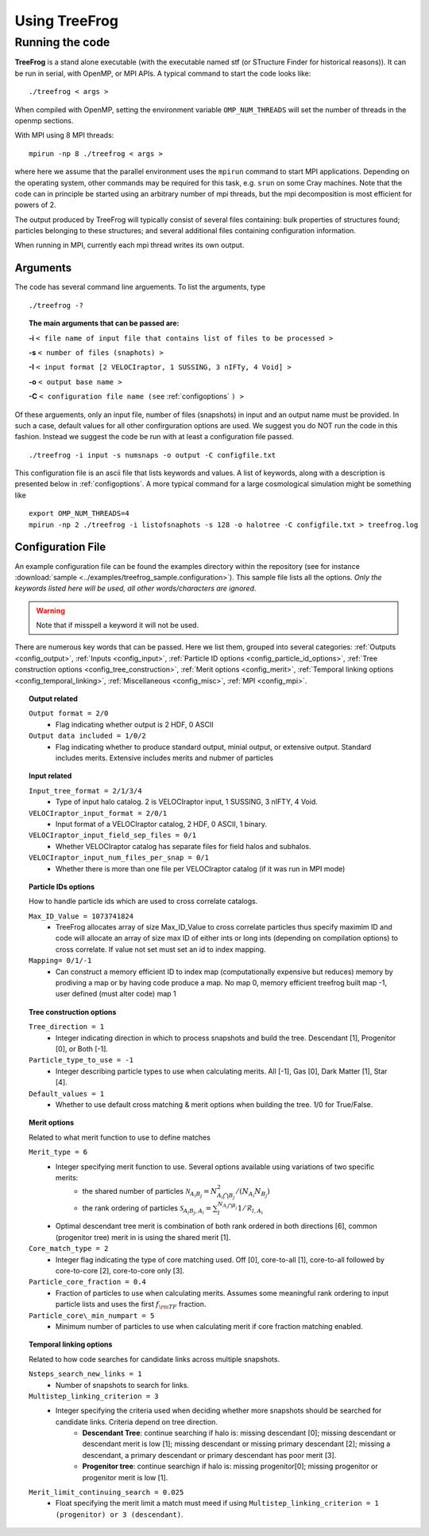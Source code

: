 .. _usage:

Using **TreeFrog**
######################

.. _running:

Running the code
================

**TreeFrog** is a stand alone executable (with the executable named stf (or STructure Finder for historical reasons)).
It can be run in serial, with OpenMP, or MPI APIs. A typical command to start the code looks like:
::

 ./treefrog < args >

When compiled with OpenMP, setting the environment variable ``OMP_NUM_THREADS`` will set the number of threads in the openmp sections.

With MPI using 8 MPI threads:
::

 mpirun -np 8 ./treefrog < args >

where here we assume that the parallel
environment uses the ``mpirun`` command to start MPI
applications. Depending on the operating system, other commands may be
required for this task, e.g. ``srun`` on some Cray machines. Note that
the code can in principle be started using an arbitrary number of
mpi threads, but the mpi decomposition is most efficient for powers of 2.

The output produced by TreeFrog will typically consist of several files containing:
bulk properties of structures found; particles belonging to these structures; and several
additional files containing configuration information.

When running in MPI, currently each mpi thread writes its own output.

.. _cmdargs:

Arguments
---------

The code has several command line arguements. To list the arguments, type
::

    ./treefrog -?

.. topic:: The main arguments that can be passed are:

    **-i** ``< file name of input file that contains list of files to be processed >``

    **-s** ``< number of files (snaphots) >``

    **-I** ``< input format [2 VELOCIraptor, 1 SUSSING, 3 nIFTy, 4 Void] >``

    **-o** ``< output base name >``

    **-C** ``< configuration file name (see`` :ref:`configoptions` ``) >``

Of these arguements, only an input file, number of files (snapshots) in input
and an output name must be provided.
In such a case, default values for all other confirguration options are used.
We suggest you do NOT run the code in this fashion.
Instead we suggest the code be run with at least a configuration file passed.
::

    ./treefrog -i input -s numsnaps -o output -C configfile.txt

This configuration file is an ascii file that lists keywords and values.
A list of keywords, along with a description is presented below in :ref:`configoptions`.
A more typical command for a large cosmological simulation might be something like
::

    export OMP_NUM_THREADS=4
    mpirun -np 2 ./treefrog -i listofsnaphots -s 128 -o halotree -C configfile.txt > treefrog.log

.. _configoptions:

Configuration File
------------------

An example configuration file can be found the examples directory within the repository
(see for instance :download:`sample <../examples/treefrog_sample.configuration>`). This sample file lists
all the options. *Only the keywords listed here will be used, all other words/characters
are ignored*.

.. warning:: Note that if misspell a keyword it will not be used.


There are numerous key words that can be passed. Here we list them, grouped into several categories:
:ref:`Outputs <config_output>`,
:ref:`Inputs <config_input>`,
:ref:`Particle ID options <config_particle_id_options>`,
:ref:`Tree construction options <config_tree_construction>`,
:ref:`Merit options <config_merit>`,
:ref:`Temporal linking options <config_temporal_linking>`,
:ref:`Miscellaneous <config_misc>`,
:ref:`MPI <config_mpi>`.

.. _config_output:

.. topic:: Output related

    ``Output format = 2/0``
        * Flag indicating whether output is 2 HDF, 0 ASCII
    ``Output data included = 1/0/2``
        * Flag indicating whether to produce standard output, minial output, or extensive output. Standard includes merits. Extensive includes merits and nubmer of particles

.. _config_input:

.. topic:: Input related

    ``Input_tree_format = 2/1/3/4``
        * Type of input halo catalog. 2 is VELOCIraptor input, 1 SUSSING, 3 nIFTY, 4 Void.
    ``VELOCIraptor_input_format = 2/0/1``
        * Input format of a VELOCIraptor catalog, 2 HDF, 0 ASCII, 1 binary.
    ``VELOCIraptor_input_field_sep_files = 0/1``
        * Whether VELOCIraptor catalog has separate files for field halos and subhalos.
    ``VELOCIraptor_input_num_files_per_snap = 0/1``
        * Whether there is more than one file per VELOCIraptor catalog (if it was run in MPI mode)

.. _config_particle_id_options:

.. topic:: Particle IDs options

    How to handle particle ids which are used to cross correlate catalogs.

    ``Max_ID_Value = 1073741824``
        * TreeFrog allocates array of size Max_ID_Value to cross correlate particles thus specify maximim ID and code will allocate an array of size max ID of either ints or long ints (depending on compilation options) to cross correlate. If value not set must set an id to index mapping.
    ``Mapping= 0/1/-1``
        * Can construct a memory efficient ID to index map (computationally expensive but reduces) memory by prodiving a map or by having code produce a map. No map 0, memory efficient treefrog built map -1, user defined (must alter code) map 1

.. _config_tree_construction:

.. topic:: Tree construction options

    ``Tree_direction = 1``
        * Integer indicating direction in which to process snapshots and build the tree. Descendant [1], Progenitor [0], or Both [-1].
    ``Particle_type_to_use = -1``
        * Integer describing particle types to use when calculating merits. All [-1], Gas [0], Dark Matter [1], Star [4].
    ``Default_values = 1``
        * Whether to use default cross matching & merit options when building the tree. 1/0 for True/False.

.. _config_merit:

.. topic:: Merit options

    Related to what merit function to use to define matches

    ``Merit_type = 6``
        * Integer specifying merit function to use. Several options available using variations of two specific merits:
            * the shared number of particles :math:`\mathcal{N}_{A_{i}B_{j}} = N_{A_{i}\bigcap B_{j}}^2/(N_{A_{i}}N_{B_{j}})`
            * the rank ordering of particles :math:`\mathcal{S}_{A_{i}B_{j},A_{i}} = \sum_{l}^{N_{A_{i}\bigcap B_{j}}} 1/\mathcal{R}_{l,A_{i}}`
        * Optimal descendant tree merit is combination of both rank ordered in both directions [6], common (progenitor tree) merit in is using the shared merit [1].
    ``Core_match_type = 2``
        * Integer flag indicating the type of core matching used. Off [0], core-to-all [1], core-to-all followed by core-to-core [2], core-to-core only [3].
    ``Particle_core_fraction = 0.4``
        * Fraction of particles to use when calculating merits. Assumes some meaningful rank ordering to input particle lists and uses the first :math:`f_{\rm TF}` fraction.
    ``Particle_core\_min_numpart = 5``
        * Minimum number of particles to use when calculating merit if core fraction matching enabled.

.. _config_temporal_linking:

.. topic:: Temporal linking options

    Related to how code searches for candidate links across multiple snapshots.

    ``Nsteps_search_new_links = 1``
        * Number of snapshots to search for links.
    ``Multistep_linking_criterion = 3``
        * Integer specifying the criteria used when deciding whether more snapshots should be searched for candidate links. Criteria depend on tree direction.
            * **Descendant Tree**: continue searching if halo is: missing descendant [0]; missing descendant or descendant merit is low [1]; missing descendant or missing primary descendant [2]; missing a descendant, a primary descendant or primary descendant has poor merit [3].
            * **Progenitor tree**: continue searchign if halo is: missing progenitor[0]; missing progenitor or progenitor merit is low [1].
    ``Merit_limit_continuing_search = 0.025``
        * Float specifying the merit limit a match must meed if using ``Multistep_linking_criterion = 1 (progenitor) or 3 (descendant)``.

.. _config_mpi:

.. topic:: MPI related options

.. _config_misc:

.. topic:: Miscellaneous
